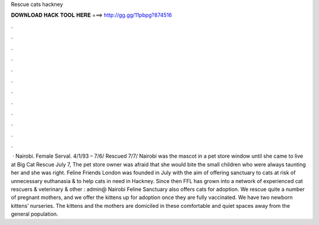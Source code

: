 Rescue cats hackney

𝐃𝐎𝐖𝐍𝐋𝐎𝐀𝐃 𝐇𝐀𝐂𝐊 𝐓𝐎𝐎𝐋 𝐇𝐄𝐑𝐄 ===> http://gg.gg/11pbpg?874516

.

.

.

.

.

.

.

.

.

.

.

.

 · Nairobi. Female Serval. 4/1/93 – 7/6/ Rescued 7/7/ Nairobi was the mascot in a pet store window until she came to live at Big Cat Rescue July 7, The pet store owner was afraid that she would bite the small children who were always taunting her and she was right. Feline Friends London was founded in July with the aim of offering sanctuary to cats at risk of unnecessary euthanasia & to help cats in need in Hackney. Since then FFL has grown into a network of experienced cat rescuers & veterinary & other : admin@ Nairobi Feline Sanctuary also offers cats for adoption. We rescue quite a number of pregnant mothers, and we offer the kittens up for adoption once they are fully vaccinated. We have two newborn kittens’ nurseries. The kittens and the mothers are domiciled in these comfortable and quiet spaces away from the general population.